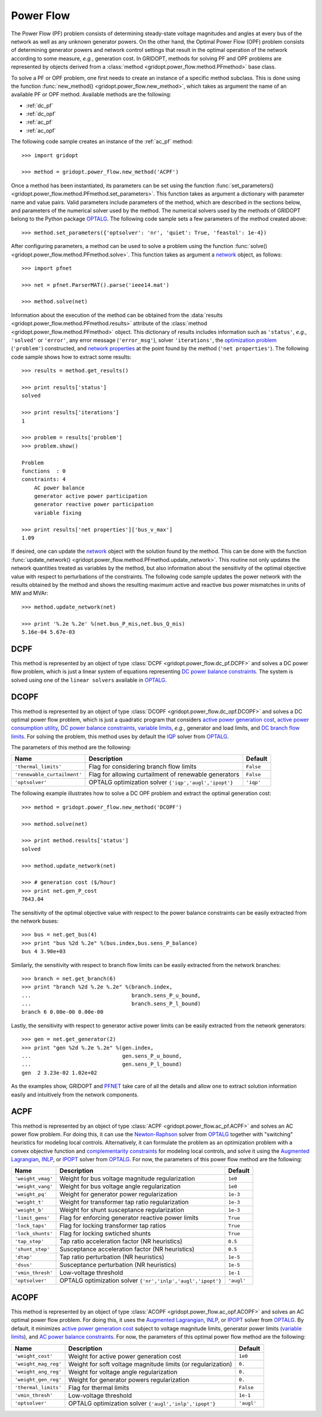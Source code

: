 .. _power_flow:

**********
Power Flow
**********

The Power Flow (PF) problem consists of determining steady-state voltage magnitudes and angles at every bus of the network as well as any unknown generator powers. On the other hand, the Optimal Power Flow (OPF) problem consists of determining generator powers and network control settings that result in the optimal operation of the network according to some measure, *e.g.*, generation cost. In GRIDOPT, methods for solving PF and OPF problems are represented by objects derived from a :class:`method <gridopt.power_flow.method.PFmethod>` base class.

To solve a PF or OPF problem, one first needs to create an instance of a specific method subclass. This is done using the function :func:`new_method() <gridopt.power_flow.new_method>`, which takes as argument the name of an available PF or OPF method. Available methods are the following: 

* :ref:`dc_pf`
* :ref:`dc_opf`
* :ref:`ac_pf`
* :ref:`ac_opf`

The following code sample creates an instance of the :ref:`ac_pf` method::

  >>> import gridopt

  >>> method = gridopt.power_flow.new_method('ACPF')

Once a method has been instantiated, its parameters can be set using the function :func:`set_parameters() <gridopt.power_flow.method.PFmethod.set_parameters>`. This function takes as argument a dictionary with parameter name and value pairs. Valid parameters include parameters of the method, which are described in the sections below, and parameters of the numerical solver used by the method. The numerical solvers used by the methods of GRIDOPT belong to the Python package `OPTALG`_. The following code sample sets a few parameters of the method created above::

  >>> method.set_parameters({'optsolver': 'nr', 'quiet': True, 'feastol': 1e-4})

After configuring parameters, a method can be used to solve a problem using the function :func:`solve() <gridopt.power_flow.method.PFmethod.solve>`. This function takes as argument a `network`_ object, as follows::

  >>> import pfnet

  >>> net = pfnet.ParserMAT().parse('ieee14.mat')

  >>> method.solve(net)

Information about the execution of the method can be obtained from the :data:`results <gridopt.power_flow.method.PFmethod.results>` attribute of the :class:`method <gridopt.power_flow.method.PFmethod>` object. This dictionary of results includes information such as ``'status'``, *e.g.*, ``'solved'`` or ``'error'``, any error message (``'error_msg'``), solver ``'iterations'``, the `optimization problem`_ (``'problem'``) constructed, and `network properties`_ at the point found by the method (``'net properties'``). The following code sample shows how to extract some results::

  >>> results = method.get_results()

  >>> print results['status']
  solved

  >>> print results['iterations']
  1

  >>> problem = results['problem']
  >>> problem.show()
  
  Problem
  functions  : 0
  constraints: 4
      AC power balance
      generator active power participation
      generator reactive power participation
      variable fixing

  >>> print results['net properties']['bus_v_max']
  1.09

If desired, one can update the `network`_ object with the solution found by the method. This can be done with the function :func:`update_network() <gridopt.power_flow.method.PFmethod.update_network>`. This routine not only updates the network quantities treated as variables by the method, but also information about the sensitivity of the optimal objective value with respect to perturbations of the constraints. The following code sample updates the power network with the results obtained by the method and shows the resulting maximum active and reactive bus power mismatches in units of MW and MVAr::

  >>> method.update_network(net)

  >>> print '%.2e %.2e' %(net.bus_P_mis,net.bus_Q_mis)
  5.16e-04 5.67e-03
    
.. _dc_pf: 

DCPF
====

This method is represented by an object of type :class:`DCPF <gridopt.power_flow.dc_pf.DCPF>` and solves a DC power flow problem, which is just a linear system of equations representing `DC power balance constraints`_.  The system is solved using one of the ``linear solvers`` available in `OPTALG`_.

.. _dc_opf: 

DCOPF
=====

This method is represented by an object of type :class:`DCOPF <gridopt.power_flow.dc_opf.DCOPF>` and solves a DC optimal power flow problem, which is just a quadratic program that considers `active power generation cost`_, `active power consumption utility`_, `DC power balance constraints`_, `variable limits`_, *e.g.*, generator and load limits, and `DC branch flow limits`_. For solving the problem, this method uses by default the `IQP`_ solver from `OPTALG`_.

The parameters of this method are the following:

=========================== ===================================================== =========
Name                        Description                                           Default  
=========================== ===================================================== =========
``'thermal_limits'``        Flag for considering branch flow limits               ``False``
``'renewable_curtailment'`` Flag for allowing curtailment of renewable generators ``False``
``'optsolver'``             OPTALG optimization solver ``{'iqp','augl','ipopt'}`` ``'iqp'``
=========================== ===================================================== =========

The following example illustrates how to solve a DC OPF problem and extract the optimal generation cost::

  >>> method = gridopt.power_flow.new_method('DCOPF')

  >>> method.solve(net)

  >>> print method.results['status']
  solved

  >>> method.update_network(net)

  >>> # generation cost ($/hour)
  >>> print net.gen_P_cost
  7643.04

The sensitivity of the optimal objective value with respect to the power balance constraints can be easily extracted from the network buses::

  >>> bus = net.get_bus(4)
  >>> print "bus %2d %.2e" %(bus.index,bus.sens_P_balance)
  bus 4 3.90e+03
  
Similarly, the sensitivity with respect to branch flow limits can be easily extracted from the network branches::

  >>> branch = net.get_branch(6)
  >>> print "branch %2d %.2e %.2e" %(branch.index,
  ...                                branch.sens_P_u_bound,
  ...                                branch.sens_P_l_bound)
  branch 6 0.00e-00 0.00e-00

Lastly, the sensitivity with respect to generator active power limits can be easily extracted from the network generators::

  >>> gen = net.get_generator(2)
  >>> print "gen %2d %.2e %.2e" %(gen.index,
  ...                             gen.sens_P_u_bound,
  ...                             gen.sens_P_l_bound)
  gen  2 3.23e-02 1.02e+02

As the examples show, GRIDOPT and `PFNET`_ take care of all the details and allow one to extract solution information easily and intuitively from the network components.

.. _ac_pf:

ACPF
====

This method is represented by an object of type :class:`ACPF <gridopt.power_flow.ac_pf.ACPF>` and solves an AC power flow problem. For doing this, it can use the `Newton-Raphson`_ solver from `OPTALG`_ together with "switching" heuristics for modeling local controls. Alternatively, it can formulate the problem as an optimization problem with a convex objective function and `complementarity constraints`_ for modeling local controls, and solve it using the `Augmented Lagrangian`_, `INLP`_, or `IPOPT`_ solver from `OPTALG`_. For now, the parameters of this power flow method are the following:

================= ============================================================ ===========
Name              Description                                                  Default  
================= ============================================================ ===========
``'weight_vmag'`` Weight for bus voltage magnitude regularization              ``1e0``
``'weight_vang'`` Weight for bus voltage angle regularization                  ``1e0``
``'weight_pq'``   Weight for generator power regularization                    ``1e-3``
``'weight_t'``    Weight for transformer tap ratio regularization              ``1e-3``
``'weight_b'``    Weight for shunt susceptance regularization                  ``1e-3``
``'limit_gens'``  Flag for enforcing generator reactive power limits           ``True``
``'lock_taps'``   Flag for locking transformer tap ratios                      ``True``
``'lock_shunts'`` Flag for locking swtiched shunts                             ``True``
``'tap_step'``    Tap ratio acceleration factor (NR heuristics)                ``0.5``
``'shunt_step'``  Susceptance acceleration factor (NR heuristics)              ``0.5``
``'dtap'``        Tap ratio perturbation (NR heuristics)                       ``1e-5``
``'dsus'``        Susceptance perturbation (NR heuristics)                     ``1e-5``
``'vmin_thresh'`` Low-voltage threshold                                        ``1e-1``
``'optsolver'``   OPTALG optimization solver ``{'nr','inlp','augl','ipopt'}``  ``'augl'``
================= ============================================================ ===========

.. _ac_opf: 

ACOPF
=====

This method is represented by an object of type :class:`ACOPF <gridopt.power_flow.ac_opf.ACOPF>` and solves an AC optimal power flow problem. For doing this, it uses the `Augmented Lagrangian`_, `INLP`_, or `IPOPT`_ solver from `OPTALG`_. By default, it minimizes `active power generation cost`_ subject to voltage magnitude limits, generator power limits (`variable limits`_), and `AC power balance constraints`_. For now, the parameters of this optimal power flow method are the following:

==================== ============================================================ ===========
Name                 Description                                                  Default  
==================== ============================================================ ===========
``'weight_cost'``    Weight for active power generation cost                      ``1e0`` 
``'weight_mag_reg'`` Weight for soft voltage magnitude limits (or regularization) ``0.``
``'weight_ang_reg'`` Weight for voltage angle regularization                      ``0.``
``'weight_gen_reg'`` Weight for generator powers regularization                   ``0.``
``'thermal_limits'`` Flag for thermal limits                                      ``False``
``'vmin_thresh'``    Low-voltage threshold                                        ``1e-1``
``'optsolver'``      OPTALG optimization solver ``{'augl','inlp','ipopt'}``       ``'augl'``
==================== ============================================================ ===========

.. _OPTALG: http://optalg.readthedocs.io
.. _IQP: http://optalg.readthedocs.io/en/latest/opt_solver.html#iqp
.. _INLP: http://optalg.readthedocs.io/en/latest/opt_solver.html#inlp
.. _newton-raphson: http://optalg.readthedocs.io/en/latest/opt_solver.html#nr
.. _augmented lagrangian: http://optalg.readthedocs.io/en/latest/opt_solver.html#augl
.. _ipopt: http://optalg.readthedocs.io/en/latest/opt_solver.html#ipopt

.. _PFNET: http://pfnet-python.readthedocs.io
.. _network: http://pfnet-python.readthedocs.io/en/latest/networks.html
.. _contingencies: http://pfnet-python.readthedocs.io/en/latest/networks.html#contingencies
.. _optimization problem: http://pfnet-python.readthedocs.io/en/latest/problems.html#problems
.. _DC power balance constraints: http://pfnet-python.readthedocs.io/en/latest/problems.html#dc-power-balance
.. _AC power balance constraints: http://pfnet-python.readthedocs.io/en/latest/problems.html#ac-power-balance
.. _DC branch flow limits: http://pfnet-python.readthedocs.io/en/latest/problems.html#dc-branch-flow-limits
.. _variable limits: http://pfnet-python.readthedocs.io/en/latest/problems.html#variable-bounds
.. _active power generation cost: http://pfnet-python.readthedocs.io/en/latest/problems.html#active-power-generation-cost
.. _active power consumption utility: http://pfnet-python.readthedocs.io/en/latest/problems.html#active-power-consumption-utility
.. _network properties: http://pfnet-python.readthedocs.io/en/latest/networks.html#properties
.. _complementarity constraints: http://pfnet-python.readthedocs.io/en/latest/problems.html#voltage-set-point-regulation-by-generators

